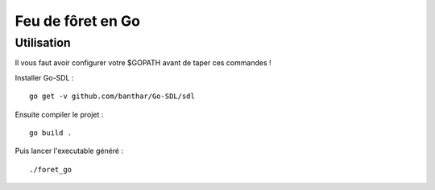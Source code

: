 Feu de fôret en Go
==================

Utilisation
-----------

Il vous faut avoir configurer votre $GOPATH avant de taper ces commandes !

Installer Go-SDL : ::

    go get -v github.com/banthar/Go-SDL/sdl

Ensuite compiler le projet : ::

    go build .

Puis lancer l'executable généré : ::

    ./foret_go



